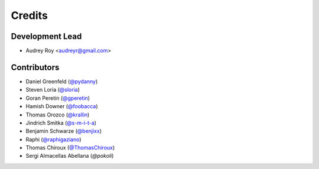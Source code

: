 =======
Credits
=======

Development Lead
----------------

* Audrey Roy <audreyr@gmail.com>

Contributors
------------

* Daniel Greenfeld (`@pydanny`_)
* Steven Loria (`@sloria`_)
* Goran Peretin (`@gperetin`_)
* Hamish Downer (`@foobacca`_)
* Thomas Orozco (`@krallin`_)
* Jindrich Smitka (`@s-m-i-t-a`_)
* Benjamin Schwarze (`@benjixx`_)
* Raphi (`@raphigaziano`_)
* Thomas Chiroux (`@ThomasChiroux`_)
* Sergi Almacellas Abellana (`@pokoli`)

.. _`@audreyr`: https://github.com/audreyr
.. _`@pydanny`: https://github.com/pydanny
.. _`@sloria`: https://github.com/sloria
.. _`@gperetin`: https://github.com/gperetin
.. _`@foobacca`: https://github.com/foobacca
.. _`@krallin`: https://github.com/krallin
.. _`@s-m-i-t-a`: https://github.com/s-m-i-t-a
.. _`@benjixx`: https://github.com/benjixx
.. _`@raphigaziano`: https://github.com/raphigaziano
.. _`@ThomasChiroux`: https://github.com/ThomasChiroux
.. _`@pokoli`: https://github.com/pokoli
